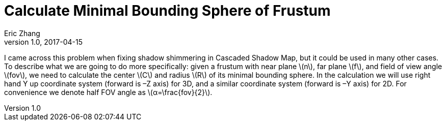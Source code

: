 = Calculate Minimal Bounding Sphere of Frustum
Eric Zhang
v1.0, 2017-04-15

:stem: latexmath
:figure-caption!:

I came across this problem when fixing shadow shimmering in Cascaded Shadow Map, but it could be used in many other cases. To describe what we are going to do more specifically: given a frustum with near plane stem:[n], far plane stem:[f], and field of view angle stem:[fov], we need to calculate the center stem:[C] and radius stem:[R] of its minimal bounding sphere. In the calculation we will use right hand Y up coordinate system (forward is –Z axis) for 3D, and a similar coordinate system (forward is –Y axis) for 2D. For convenience we denote half FOV angle as stem:[α=\frac{fov}{2}].